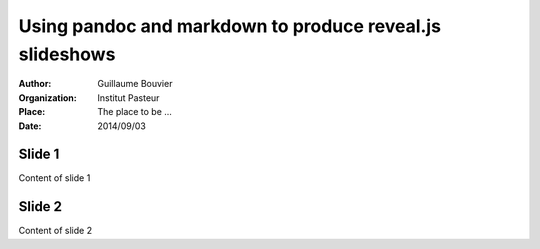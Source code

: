 =========================================================
Using pandoc and markdown to produce reveal.js slideshows
=========================================================

.. |date| replace:: 2014/09/03

:Author: Guillaume Bouvier
:Organization: Institut Pasteur
:Place: The place to be ...
:Date: |date|

Slide 1
-------

Content of slide 1

Slide 2
-------

Content of slide 2
